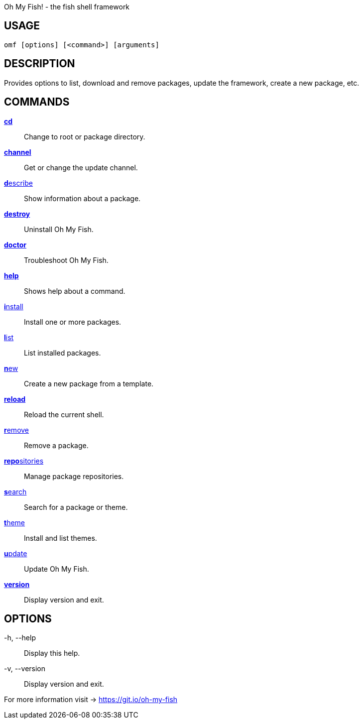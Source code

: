 Oh My Fish! - the fish shell framework

== USAGE
  omf [options] [<command>] [arguments]

== DESCRIPTION
Provides options to list, download and remove packages, update the framework, create a new package, etc.

== COMMANDS
<<cd.adoc#,**cd**>>::            Change to root or package directory.
<<channel.adoc#,**channel**>>::       Get or change the update channel.
<<describe.adoc#,**d**escribe>>::      Show information about a package.
<<destroy.adoc#,**destroy**>>::       Uninstall Oh My Fish.
<<doctor.adoc#,**doctor**>>::        Troubleshoot Oh My Fish.
<<help.adoc#,**help**>>::          Shows help about a command.
<<install.adoc#,**i**nstall>>::       Install one or more packages.
<<list.adoc#,**l**ist>>::          List installed packages.
<<new.adoc#,**n**ew>>::           Create a new package from a template.
<<reload.adoc#,**reload**>>::        Reload the current shell.
<<remove.adoc#,**r**emove>>::        Remove a package.
<<repositories.adoc#,**repo**sitories>>::  Manage package repositories.
<<search.adoc#,**s**earch>>::        Search for a package or theme.
<<theme.adoc#,**t**heme>>::         Install and list themes.
<<update.adoc#,**u**pdate>>::        Update Oh My Fish.
<<version.adoc#,**version**>>::       Display version and exit.

== OPTIONS
-h, --help::
  Display this help.

-v, --version::
  Display version and exit.

For more information visit → https://git.io/oh-my-fish
